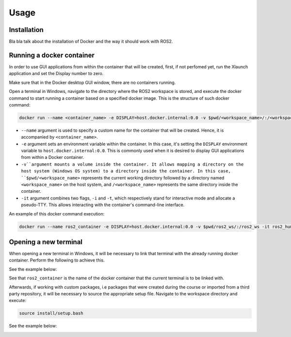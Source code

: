 Usage
=====

.. _installation:

Installation
------------

Bla bla talk about the installation of Docker and the way it should work with ROS2. 


Running a docker container
--------------------------

In order to use GUI applications from within the container that will be created, first, if not perfomed yet, run the Xlaunch application and set the Display number to zero. 

.. image:: images/XlaunchSetDisplayToZero.png
   :alt: Setting display number to zero in Xlaunch.

Make sure that in the Docker desktop GUI window, there are no containers running.

.. image:: images/NoContainersRunning.png
   :alt: No containers are running in docker.

Open a terminal in Windows, navigate to the directory where the ROS2 workspace is stored, and execute the docker command to start running a container based on a specified docker image. This is the structure of such docker command:

.. code-block:: console

   docker run --name <container_name> -e DISPLAY=host.docker.internal:0.0 -v $pwd/<workspace_name>/:/<workspace_name> -it <image_name>

- ``--name`` argument is used to specify a custom name for the container that will be created. Hence, it is accompanied by ``<container_name>``.
- ``-e`` argument sets an environment variable within the container. In this case, it's setting the ``DISPLAY`` environment variable to ``host.docker.internal:0.0``. This is commonly used when it is desired to display GUI applications from within a Docker container.
- ``-v``argument mounts a volume inside the container. It allows mapping a directory on the host system (Windows OS system) to a directory inside the container. In this case, ``$pwd/<workspace_name>`` represents the current working directory followed by a directory named ``<workspace_name>`` on the host system, and ``/<workspace_name>`` represents the same directory inside the container.
- ``-it`` argument combines two flags, ``-i`` and ``-t``, which respectively stand for interactive mode and allocate a pseudo-TTY. This allows interacting with the container's command-line interface.

An example of this docker command execution:

.. code-block:: console

   docker run --name ros2_container -e DISPLAY=host.docker.internal:0.0 -v $pwd/ros2_ws/:/ros2_ws -it ros2_humble_image

.. image:: images/RunningDockerContainer.png
   :alt: Running a docker container.


Opening a new terminal
----------------------

When opening a new terminal in Windows, it will be necessary to link that terminal with the already running docker container. Perform the following to achieve this.

See the example below:

.. image:: images/OpenNewTerminalLinkToContainer.png
   :alt: Linking a new terminal to the docker container.

See that ``ros2_container`` is the name of the docker container that the current terminal is to be linked with.

Afterwards, if working with custom packages, i.e packages that were created during the course or imported from a third party repository, it will be necessary to source the appropriate setup file. Navigate to the workspace directory and execute:

.. code-block:: console
   
   source install/setup.bash

See the example below:

.. image:: images/onlySourcingWorkspace.png
   :alt: Sourcing the workspace only.



